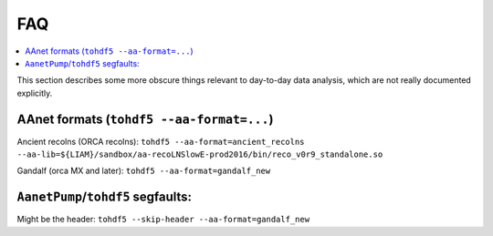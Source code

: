 FAQ
===

.. contents:: :local:

This section describes some more obscure things relevant to day-to-day
data analysis, which are not really documented explicitly.

AAnet formats (``tohdf5 --aa-format=...``)
------------------------------------------

Ancient recolns (ORCA recolns):
``tohdf5 --aa-format=ancient_recolns --aa-lib=${LIAM}/sandbox/aa-recoLNSlowE-prod2016/bin/reco_v0r9_standalone.so``

Gandalf (orca MX and later):
``tohdf5 --aa-format=gandalf_new``


``AanetPump``/``tohdf5`` segfaults:
-----------------------------------

Might be the header:
``tohdf5 --skip-header --aa-format=gandalf_new``
